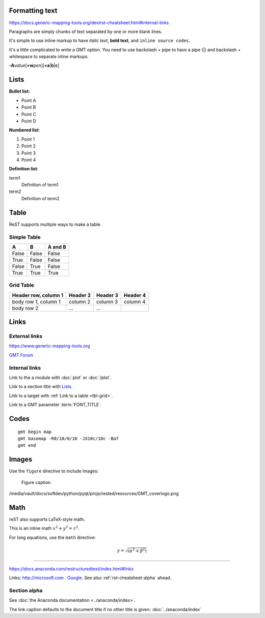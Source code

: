 Formatting text
===============

https://docs.generic-mapping-tools.org/dev/rst-cheatsheet.html#internal-links

Paragraphs are simply chunks of text separated by one or
more blank lines.


It's simple to use inline markup to have *italic text*,
**bold text**, and ``inline source codes``.


It's a little complicated to write a GMT option.
You need to use backslash + pipe to have a pipe (|) and
backslash + whitespace to separate inline markups.



**-A**\ *value*\ [**+w**\ *pen*][**+a**\|\ **b**\|\ **c**]


Lists
=====

**Bullet list:**

- Point A
- Point B
- Point C
- Point D




**Numbered list**:

#. Point 1
#. Point 2
#. Point 3
#. Point 4




**Definition list**:

term1
    Definition of term1
term2
    Definition of term2







Table
=====

ReST supports multiple ways to make a table.


Simple Table
------------

=====  =====  =======
A      B      A and B
=====  =====  =======
False  False  False
True   False  False
False  True   False
True   True   True
=====  =====  =======





Grid Table
----------

.. _tbl-grid:

+----------------------+------------+----------+----------+
| Header row, column 1 | Header 2   | Header 3 | Header 4 |
|                      |            |          |          |
+======================+============+==========+==========+
| body row 1, column 1 | column 2   | column 3 | column 4 |
+----------------------+------------+----------+----------+
| body row 2           | ...        | ...      |          |
+----------------------+------------+----------+----------+

Links
=====

External links
--------------

https://www.generic-mapping-tools.org

`GMT Forum <https://forum.generic-mapping-tools.org/>`_

Internal links
--------------

Link to the a module with :doc:`plot` or :doc:`/plot`.

Link to a section title with `Lists`_.

Link to a target with :ref:`Link to a table <tbl-grid>`.

Link to a GMT parameter :term:`FONT_TITLE`.




Codes
=====

::

    gmt begin map
    gmt basemap -R0/10/0/10 -JX10c/10c -Baf
    gmt end

Images
======

Use the ``figure`` directive to include images:

.. figure:: ../resources/GMT_coverlogo.png
   :width: 90%

   Figure caption

/media/vault/docs/softdev/python/pyqt/projs/rested/resources/GMT_coverlogo.png


Math
====

reST also supports LaTeX-style math.

This is an inline math :math:`x^2+y^2=z^2`.

For long equations, use the ``math`` directive:

.. math::

   \gamma = \sqrt{(\alpha^2 + \beta^2)}

=======================================================================

https://docs.anaconda.com/restructuredtext/index.html#links

Links: http://microsoft.com . `Google <http://google.com>`_. See also :ref:`rst-cheatsheet-alpha` ahead.

.. _rst-cheatsheet-alpha:

Section alpha
-------------

See :doc:`the Anaconda documentation <../anaconda/index>`.

The link caption defaults to the document title if no other title is given: :doc:`../anaconda/index`

